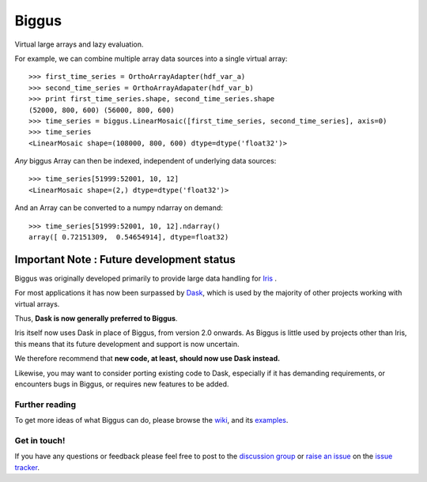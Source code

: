 Biggus
======

|build_status|


Virtual large arrays and lazy evaluation.

For example, we can combine multiple array data sources into a single virtual array::

    >>> first_time_series = OrthoArrayAdapter(hdf_var_a)
    >>> second_time_series = OrthoArrayAdapater(hdf_var_b)
    >>> print first_time_series.shape, second_time_series.shape
    (52000, 800, 600) (56000, 800, 600)
    >>> time_series = biggus.LinearMosaic([first_time_series, second_time_series], axis=0)
    >>> time_series
    <LinearMosaic shape=(108000, 800, 600) dtype=dtype('float32')>

*Any* biggus Array can then be indexed, independent of underlying data sources::

    >>> time_series[51999:52001, 10, 12]
    <LinearMosaic shape=(2,) dtype=dtype('float32')>
    
And an Array can be converted to a numpy ndarray on demand::

    >>> time_series[51999:52001, 10, 12].ndarray()
    array([ 0.72151309,  0.54654914], dtype=float32)


------------------------------------------
Important Note : Future development status
------------------------------------------
Biggus was originally developed primarily to provide large data handling for
`Iris <http://github.com/SciTools/iris>`_ .

For most applications it has now been surpassed by
`Dask <http://https://github.com/dask/dask>`_, which is used by the majority
of other projects working with virtual arrays.

Thus, **Dask is now generally preferred to Biggus**.

Iris itself now uses Dask in place of Biggus, from version 2.0 onwards.
As Biggus is little used by projects other than Iris, this means that its
future development and support is now uncertain.

We therefore recommend that
**new code, at least, should now use Dask instead.**

Likewise, you may want to consider porting existing code to Dask, especially
if it has demanding requirements, or encounters bugs in Biggus, or requires
new features to be added.


Further reading
---------------

To get more ideas of what Biggus can do, please browse the wiki_, and its examples_.

.. _wiki: https://github.com/SciTools/biggus/wiki
.. _examples: https://github.com/SciTools/biggus/wiki/Sample-usage


Get in touch!
-------------

If you have any questions or feedback please feel free to post to the
`discussion group`_ or `raise an issue`_ on the `issue tracker`_.

.. _`discussion group`: https://groups.google.com/forum/#!forum/scitools-biggus
.. _`raise an issue`: https://github.com/SciTools/biggus/issues/new
.. _`issue tracker`: https://github.com/SciTools/biggus/issues


.. |build_status| image:: https://secure.travis-ci.org/SciTools/biggus.png
   :alt: Build Status
   :target: http://travis-ci.org/SciTools/biggus
